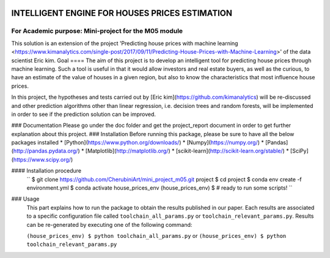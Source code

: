 .. image:: https://travis-ci.org/CherubiniArt/mini_project_m05.svg?branch=master
    :target: https://travis-ci.org/CherubiniArt/mini_project_m05
.. image:: https://coveralls.io/repos/github/CherubiniArt/mini_project_m05/badge.svg
    :target: https://coveralls.io/github/CherubiniArt/mini_project_m05


===============================================
INTELLIGENT ENGINE FOR HOUSES PRICES ESTIMATION
===============================================
For Academic purpose: Mini-project for the M05 module
-----------------------------------------------------
This solution is an extension of the project 'Predicting house prices with machine learning <https://www.kimanalytics.com/single-post/2017/09/11/Predicting-House-Prices-with-Machine-Learning>' of the data scientist Eric kim. 
Goal
====
The aim of this project is to develop an intelligent tool for predicting house prices through machine learning. Such a tool is useful in that it would allow investors and real estate buyers, as well as the curious, to have an estimate of the value of houses in a given region, but also to know the characteristics that most influence house prices.

In this project, the hypotheses and tests carried out by [Eric kim](https://github.com/kimanalytics) will be re-discussed and other prediction algorithms other than linear regression, i.e. decision trees and random forests, will be implemented in order to see if the prediction solution can be improved.

### Documentation
Please go under the doc folder and get the project_report document in order to get further explanation about this project.
### Installation
Before running this package, please be sure to have all the below packages installed
* [Python](https://www.python.org/downloads/)
* [Numpy](https://numpy.org/)
* [Pandas](http://pandas.pydata.org/)
* [Matplotlib](http://matplotlib.org/)
* [scikit-learn](http://scikit-learn.org/stable/)
* [SciPy](https://www.scipy.org/)

#### Installation procedure
    ``
    $ git clone https://github.com/CherubiniArt/mini_project_m05.git project
    $ cd project
    $ conda env create -f environment.yml
    $ conda activate house_prices_env
    (house_prices_env) $ # ready to run some scripts!
    ``

### Usage
 This part explains how to run the package to obtain the results published in our paper. Each results are associated to a specific configuration file called ``toolchain_all_params.py`` or ``toolchain_relevant_params.py``. Results can be re-generated by executing one of the following command:
 
 ``(house_prices_env) $ python toolchain_all_params.py`` 
 or 
 ``(house_prices_env) $ python toolchain_relevant_params.py``
 
